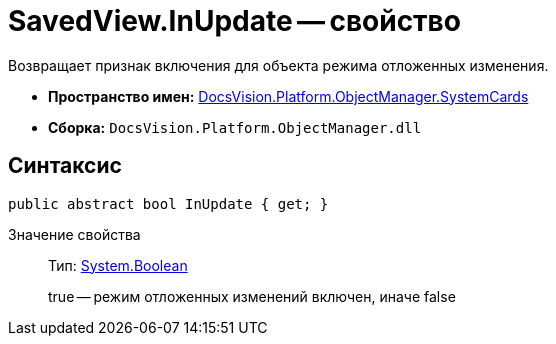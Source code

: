 = SavedView.InUpdate -- свойство

Возвращает признак включения для объекта режима отложенных изменения.

* *Пространство имен:* xref:api/DocsVision/Platform/ObjectManager/SystemCards/SystemCards_NS.adoc[DocsVision.Platform.ObjectManager.SystemCards]
* *Сборка:* `DocsVision.Platform.ObjectManager.dll`

== Синтаксис

[source,csharp]
----
public abstract bool InUpdate { get; }
----

Значение свойства::
Тип: http://msdn.microsoft.com/ru-ru/library/system.boolean.aspx[System.Boolean]
+
true -- режим отложенных изменений включен, иначе false
